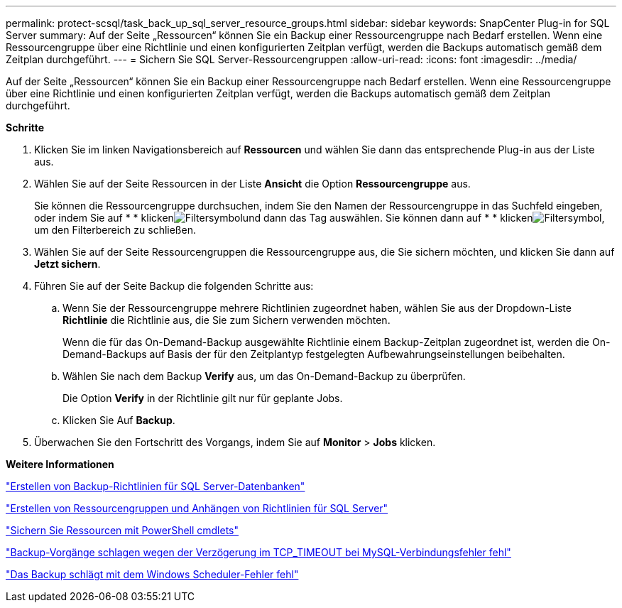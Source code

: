 ---
permalink: protect-scsql/task_back_up_sql_server_resource_groups.html 
sidebar: sidebar 
keywords: SnapCenter Plug-in for SQL Server 
summary: Auf der Seite „Ressourcen“ können Sie ein Backup einer Ressourcengruppe nach Bedarf erstellen. Wenn eine Ressourcengruppe über eine Richtlinie und einen konfigurierten Zeitplan verfügt, werden die Backups automatisch gemäß dem Zeitplan durchgeführt. 
---
= Sichern Sie SQL Server-Ressourcengruppen
:allow-uri-read: 
:icons: font
:imagesdir: ../media/


[role="lead"]
Auf der Seite „Ressourcen“ können Sie ein Backup einer Ressourcengruppe nach Bedarf erstellen. Wenn eine Ressourcengruppe über eine Richtlinie und einen konfigurierten Zeitplan verfügt, werden die Backups automatisch gemäß dem Zeitplan durchgeführt.

*Schritte*

. Klicken Sie im linken Navigationsbereich auf *Ressourcen* und wählen Sie dann das entsprechende Plug-in aus der Liste aus.
. Wählen Sie auf der Seite Ressourcen in der Liste *Ansicht* die Option *Ressourcengruppe* aus.
+
Sie können die Ressourcengruppe durchsuchen, indem Sie den Namen der Ressourcengruppe in das Suchfeld eingeben, oder indem Sie auf * * klickenimage:../media/filter_icon.gif["Filtersymbol"]und dann das Tag auswählen. Sie können dann auf * * klickenimage:../media/filter_icon.gif["Filtersymbol"], um den Filterbereich zu schließen.

. Wählen Sie auf der Seite Ressourcengruppen die Ressourcengruppe aus, die Sie sichern möchten, und klicken Sie dann auf *Jetzt sichern*.
. Führen Sie auf der Seite Backup die folgenden Schritte aus:
+
.. Wenn Sie der Ressourcengruppe mehrere Richtlinien zugeordnet haben, wählen Sie aus der Dropdown-Liste *Richtlinie* die Richtlinie aus, die Sie zum Sichern verwenden möchten.
+
Wenn die für das On-Demand-Backup ausgewählte Richtlinie einem Backup-Zeitplan zugeordnet ist, werden die On-Demand-Backups auf Basis der für den Zeitplantyp festgelegten Aufbewahrungseinstellungen beibehalten.

.. Wählen Sie nach dem Backup *Verify* aus, um das On-Demand-Backup zu überprüfen.
+
Die Option *Verify* in der Richtlinie gilt nur für geplante Jobs.

.. Klicken Sie Auf *Backup*.


. Überwachen Sie den Fortschritt des Vorgangs, indem Sie auf *Monitor* > *Jobs* klicken.


*Weitere Informationen*

link:task_create_backup_policies_for_sql_server_databases.html["Erstellen von Backup-Richtlinien für SQL Server-Datenbanken"]

link:task_create_resource_groups_and_attach_policies_for_sql_server.html["Erstellen von Ressourcengruppen und Anhängen von Richtlinien für SQL Server"]

link:task_back_up_resources_using_powershell_cmdlets_for_sql.html["Sichern Sie Ressourcen mit PowerShell cmdlets"]

https://kb.netapp.com/Advice_and_Troubleshooting/Data_Protection_and_Security/SnapCenter/Clone_operation_might_fail_or_take_longer_time_to_complete_with_default_TCP_TIMEOUT_value["Backup-Vorgänge schlagen wegen der Verzögerung im TCP_TIMEOUT bei MySQL-Verbindungsfehler fehl"]

https://kb.netapp.com/Advice_and_Troubleshooting/Data_Protection_and_Security/SnapCenter/Backup_fails_with_Windows_scheduler_error["Das Backup schlägt mit dem Windows Scheduler-Fehler fehl"]
